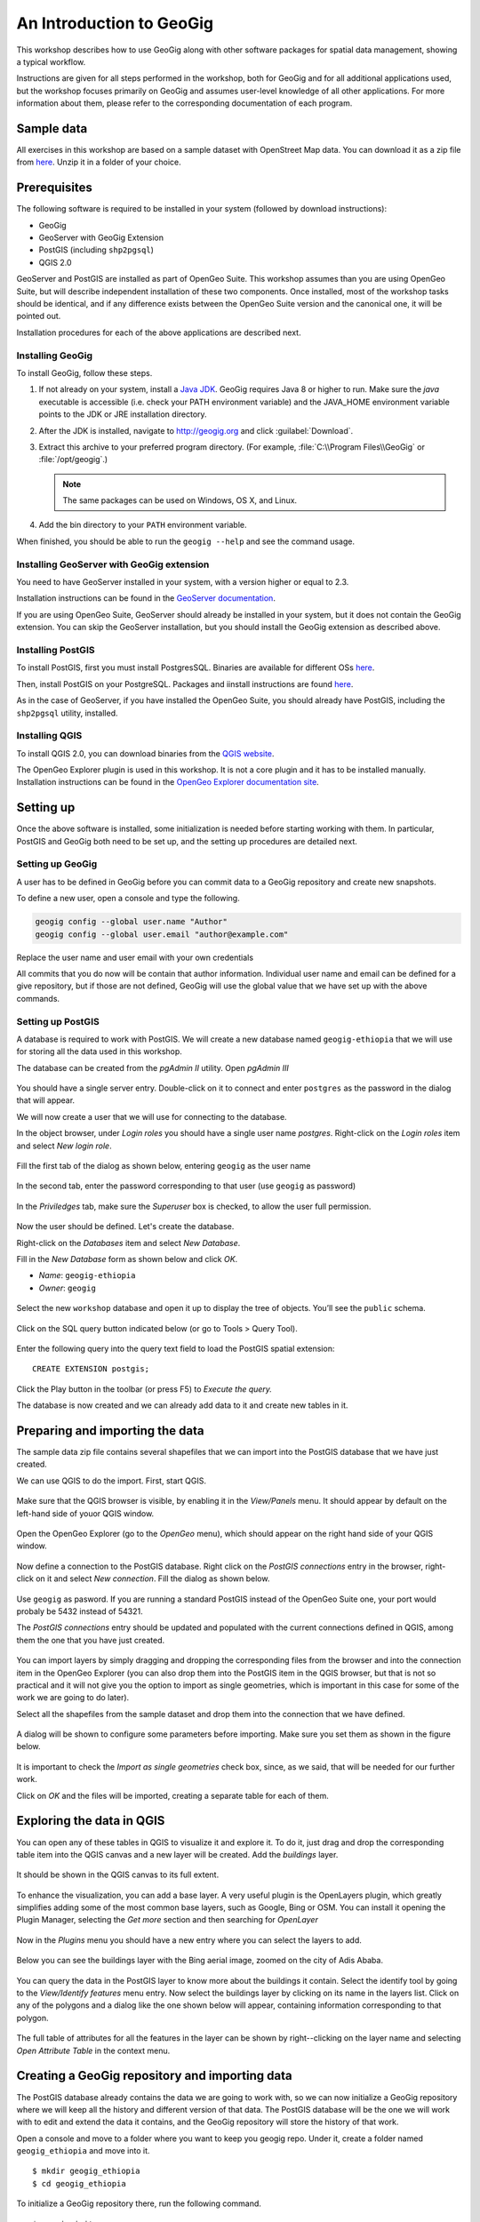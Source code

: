 An Introduction to GeoGig
##############################

This workshop describes how to use GeoGig along with other software packages for spatial data management, showing a typical workflow.

Instructions are given for all steps performed in the workshop, both for GeoGig and for all additional applications used, but the workshop focuses primarily on GeoGig and assumes user-level knowledge of all other applications. For more information about them, please refer to the corresponding documentation of each program.

Sample data
*************

All exercises in this workshop are based on a sample dataset with OpenStreet Map data. You can download it as a zip file from `here <http://download.geofabrik.de/africa/ethiopia-latest.shp.zip>`_. Unzip it in a folder of your choice.

Prerequisites
***************

The following software is required to be installed in your system (followed by download instructions):

- GeoGig
- GeoServer with GeoGig Extension
- PostGIS (including ``shp2pgsql``)
- QGIS 2.0

GeoServer and PostGIS are installed as part of OpenGeo Suite. This workshop assumes than you are using OpenGeo Suite, but will describe independent installation of these two components. Once installed, most of the workshop tasks should be identical, and if any difference exists between the OpenGeo Suite version and the canonical one, it will be pointed out.

Installation procedures for each of the above applications are described next.

Installing GeoGig
------------------

To install GeoGig, follow these steps.

#. If not already on your system, install a `Java JDK <http://www.oracle.com/technetwork/java/javase/downloads/jdk7-downloads-1880260.html>`_. GeoGig requires Java 8 or higher to run. Make sure the `java` executable is accessible (i.e. check your PATH environment variable) and the JAVA_HOME environment variable points to the JDK or JRE installation directory.

#. After the JDK is installed, navigate to http://geogig.org and click :guilabel:`Download`.

#. Extract this archive to your preferred program directory. (For example, :file:`C:\\Program Files\\GeoGig` or :file:`/opt/geogig`.)

   .. note:: The same packages can be used on Windows, OS X, and Linux.

#. Add the bin directory to your ``PATH`` environment variable.

When finished, you should be able to run the ``geogig --help`` and see the command usage.

Installing GeoServer with GeoGig extension
--------------------------------------------

You need to have GeoServer installed in your system, with a version higher or equal to 2.3.

Installation instructions can be found in the `GeoServer documentation <http://docs.geoserver.org/stable/en/user/installation/index.html>`_.

.. todo:: installing geogig extension


If you are using OpenGeo Suite, GeoServer should already be installed in your system, but it does not contain the GeoGig extension. You can skip the GeoServer installation, but you should install the GeoGig extension as described above.



Installing PostGIS
--------------------

To install PostGIS, first you must install PostgresSQL. Binaries are available for different OSs `here <http://www.postgresql.org/download/>`_.

Then, install PostGIS on your PostgreSQL. Packages and iinstall instructions are found `here <http://postgis.net/install>`_.

As in the case of GeoServer, if you have installed the OpenGeo Suite, you should already have PostGIS, including the ``shp2pgsql`` utility, installed.

Installing QGIS
----------------

To install QGIS 2.0, you can download binaries from the `QGIS website <http://www.qgis.org/en/site/forusers/download.html>`_.

.. todo: mention problem with gdal versions in linux?

The OpenGeo Explorer plugin is used in this workshop. It is not a core plugin and it has to be installed manually. Installation instructions can be found in the `OpenGeo Explorer documentation site <http://qgis.opengeo.org/static/docs/intro.html>`_.

Setting up
***********

Once the above software is installed, some initialization is needed before starting working with them. In particular, PostGIS and GeoGig both need to be set up, and the setting up procedures are detailed next.

Setting up GeoGig
------------------

A user has to be defined in GeoGig before you can commit data to a GeoGig repository and create new snapshots.

To define a new user, open a console and type the following.

.. code-block:: console

   geogig config --global user.name "Author"
   geogig config --global user.email "author@example.com"


Replace the user name and user email with your own credentials

All commits that you do now will be contain that author information. Individual user name and email can be defined for a give repository, but if those are not defined, GeoGig will use the global value that we have set up with the above commands.

Setting up PostGIS
--------------------

A database is required to work with PostGIS. We will create a new database named ``geogig-ethiopia`` that we will use for storing all the data used in this workshop.

The database can be created from the *pgAdmin II* utility. Open *pgAdmin III*

.. figure:: ../img/pgadmin.png

You should have a single server entry. Double-click on it to connect and enter ``postgres`` as the password in the dialog that will appear.

We will now create a user that we will use for connecting to the database.

In the object browser, under *Login roles* you should have a single user name *postgres*. Right-click on the *Login roles* item and select *New login role*.


.. figure:: ../img/new_role.png

Fill the first tab of the dialog as shown below, entering ``geogig`` as the user name

.. figure:: ../img/create_role.png

In the second tab, enter the password corresponding to that user (use ``geogig`` as password)


.. figure:: ../img/create_role2.png

In the *Priviledges* tab, make sure the *Superuser* box is checked, to allow the user full permission.

.. figure:: ../img/create_role3.png

Now the user should be defined. Let's create the database.

Right-click on the *Databases* item and select *New Database*.

Fill in the *New Database* form as shown below and click *OK*.

- *Name*: ``geogig-ethiopia``
- *Owner*: ``geogig``

.. figure:: ../img/create_pg_database.png

Select the new ``workshop`` database and open it up to display the tree of objects. You’ll see the ``public`` schema.

.. figure:: ../img/workshop_db.png

Click on the SQL query button indicated below (or go to Tools > Query Tool).

.. figure:: ../img/sql_query.png

Enter the following query into the query text field to load the PostGIS spatial extension:

::

    CREATE EXTENSION postgis;

Click the Play button in the toolbar (or press F5) to *Execute the query.*


The database is now created and we can already add data to it and create new tables in it.

Preparing and importing the data
**********************************

The sample data zip file contains several shapefiles that we can import into the PostGIS database that we have just created.

We can use QGIS to do the import. First, start QGIS.

.. figure:: ../img/qgis.png

Make sure that the QGIS browser is visible, by enabling it in the *View/Panels* menu. It should appear by default on the left-hand side of youor QGIS window.

.. figure:: ../img/qgis_browser.png

Open the OpenGeo Explorer (go to the *OpenGeo* menu), which should appear on the right hand side of your QGIS window.

.. figure:: ../img/opengeo_explorer.png

Now define a connection to the PostGIS database. Right click on the *PostGIS connections* entry in the browser, right-click on it and select *New connection*. Fill the dialog as shown below.

.. figure:: ../img/new_connection.png

Use ``geogig`` as pasword. If you are running a standard PostGIS instead of the OpenGeo Suite one, your port would probaly be 5432 instead of 54321.

The *PostGIS connections* entry should be updated and populated with the current connections defined in QGIS, among them the one that you have just created.

.. figure:: ../img/geogig_db_connections.png

You can import layers by simply dragging and dropping the corresponding files from the browser and into the connection item in the OpenGeo Explorer (you can also drop them into the PostGIS item in the QGIS browser, but that is not so practical and it will not give you the option to import as single geometries, which is important in this case for some of the work we are going to do later).

Select all the shapefiles from the sample dataset and drop them into the connection that we have defined.

.. figure:: ../img/drag_drop_files.png

A dialog will be shown to configure some parameters before importing. Make sure you set them as shown in the figure below.

.. figure:: ../img/import_pg_dialog.png

It is important to check the *Import as single geometries* check box, since, as we said, that will be needed for our further work.

Click on *OK* and the files will be imported, creating a separate table for each of them.

.. figure:: ../img/geogig_db_with_tables.png

Exploring the data in QGIS
***************************

You can open any of these tables in QGIS to visualize it and explore it. To do it, just drag and drop the corresponding table item into the QGIS canvas and a new layer will be created. Add the *buildings* layer.

.. figure:: ../img/drag_layer_to_canvas.png

It should be shown in the QGIS canvas to its full extent.

.. figure:: ../img/buildings_layer.png

To enhance the visualization, you can add a base layer. A very useful plugin is the OpenLayers plugin, which greatly simplifies adding some of the most common base layers, such as Google, Bing or OSM. You can install it opening the Plugin Manager, selecting the *Get more* section and then searching for *OpenLayer*

.. figure:: ../img/install_ol.png

Now in the *Plugins* menu you should have a new entry where you can select the layers to add.

.. figure:: ../img/openlayers.png

Below you can see the buildings layer with the Bing aerial image, zoomed on the city of Adis Ababa.

.. figure:: ../img/bing_buildings.png

You can query the data in the PostGIS layer to know more about the buildings it contain. Select the identify tool by going to the *View/Identify features* menu entry. Now select the buildings layer by clicking on its name in the layers list. Click on any of the polygons and a dialog like the one shown below will appear, containing information corresponding to that polygon.

.. figure:: ../img/identify.png

The full table of attributes for all the features in the layer can be shown by right--clicking on the layer name and selecting *Open Attribute Table* in the context menu.

.. figure:: ../img/attribute_table.png


Creating a GeoGig repository and importing data
*************************************************

The PostGIS database already contains the data we are going to work with, so we can now initialize a GeoGig repository where we will keep all the history and different version of that data. The PostGIS database will be the one we will work with to edit and extend the data it contains, and the GeoGig repository will store the history of that work.

Open a console and move to a folder where you want to keep you geogig repo. Under it, create a folder named ``geogig_ethiopia`` and move into it.

::

    $ mkdir geogig_ethiopia
    $ cd geogig_ethiopia

To initialize a GeoGig repository there, run the following command.

::

    $ geogig init
    Initialized empty GeoGig repository in [parent_folder]\geogig_ethiopia\.geogig

If you look at the content of the folder now, you will see that a folder named ``.geogig`` has been created. That is where all the data of the repository will be stored.

To import the data from the PostGIS database, run the following commands:


::

    $ geogig pg import --database geogig_ethiopia --port 54321 --user geogig --password geogig --all

This tells GeoGig that you want all tables in the geogig database, and uses the credentials of the ``geogig`` user that we created to connect to the database. For each table in the PostGIS database, it will create a new tree in the repository.

Once imported, the data will be in the so called *working tree*. It is not yet stored in the repository database and it does not constitute a version of the data, but you can see that there are changes in the working tree by running the ``status`` command.

::

    $ geogig status

    # On branch master
    # Changes not staged for commit:
    #   (use "geogig add <path/to/fid>..." to update what will be committed
    #   (use "geogig checkout -- <path/to/fid>..." to discard changes in working directory
    #
    #      added  points
    #      added  points/127
    #      added  points/2077
    #      added  points/695
    #      added  points/525
    #      added  points/1532
    #      added  points/1551
    #      added  points/2414
    #      added  points/1931
    [...]
    #      added  points/1598
    # 92043 total.

There are 92043 new features in the working tree. To see how they are organized in the working tree, use the ``ls`` command

::

    $ geogig ls
    Root tree/
        points/
        landuse/
        waterways/
        railways/
        natural/
        buildings/
        places/
        roads/

Each one of the trees above correspond to one of the tables that have been imported.

Creating a new snapshot in the repository
******************************************

You can add the feature in the working tree to the staging area by using the ``add`` command. From there, they are ready to be used to create a new version.

::

    $ geogig add
    Staging changes...
    100%
    92035 features and 8 trees staged for commit
    0 features and 0 trees not staged for commit


Creating a new snapshot is done with the ``commit`` command. Enter the following in the console.

::

    $geogig commit -m "Initial add"
    [fc9e9e6d97e979293a028857d275eef31e8a0ce5] Initial add
    Committed, counting objects...92035 features added, 0 changed, 0 deleted.

The new version is now created and is identified with the "Initial add" message.

Examining the log
*****************

You can explore the repository history using the ``log`` command.

::

    $ geogig log
    Commit:  fc9e9e6d97e979293a028857d275eef31e8a0ce5
    Author:  volaya <volaya@boundlessgeo.com>
    Date:    (9 minutes ago) 2013-10-31 10:57:02 +0100
    Subject: Initial add

Right now, there is only one commit, but as we work on our data and create new snapshot, we will be adding more. Notice that each commit has a message that you define when running the ``commit`` command, but it is also identified with a unique 40-character string ((``fc9e9e6d97e979293a028857d275eef31e8a0ce5`` in the example above but you will not have the same one, since it is computed based on the properties of the commit such as the commit date, which will be different in your case) . You can use these string to refer to all kinds of elements in a GeoGig repository, since all of them have one of such identifiers. We will see examples of that later on.


Editing the PostGIS data in QGIS
**********************************

We can now go back to QGIS and work on our data.

Make sure you have the *building* layer opened in QGIS, based on a connection to the ``buildings`` table in the ``geogig_ethiopia`` database.

The Bing image that we have added as base layer shows some building that are not digitized and included in the *buildings* vector layer. We will digitize one of them and then create a new snapshot in the GeoGig repository with the updated data.

Open the attributes table of the *buildings* layer and locate the feature with the identifier ``10011`` (features are ordered by ID by default). Select the corresponding row and then click on the *Zoom map to the selected rows* button. This will zoom your view to an area where there is a large building that is missing in the *buildings* layer and we can digitize.

.. figure:: ../img/10011.png

You can zoom out one level to see it more clearly.

.. figure:: ../img/to_digitize.png

Right click on the layer name in the layers list and select *Toggle editing*. This will put the layer in edit mode so you can add new features, delete them, or edit them.

Select *Add feature* from the *Edit* menu.

.. figure:: ../img/add_feature.png

Now you can click on the canvas to add points to delineate the building that we want to digitize. Once you have entered all the points, right-click to finish editing the geometry. A dialog will appear where you should enter the attributes corresponding to the new feature you are adding.

.. figure:: ../img/new_feature_attributes.png

Since we do not know the ``osm_id``, you can leave that field blank. The expression in the first field will assign a correlative id to the feature based on the id's used by the other features in the layer. Click on *OK* and the new feature will be added.

That feature is still only in the editing buffer and hasn't been stored in the database that contains the layer data. To store the changes, right-click on the layer name and select *Toggle editing* again. QGIS will ask you if you want to save your edits.

.. figure:: ../img/save_edits.png

Click on *Yes* and your PostGIS database will be updated.



Commit changes from PostGIS to GeoGig repository
*************************************************

The database now contains different data to the one that we imported into GeoGig and used to create the first snapshot. We can create a new snapshot by re-importing the modified database and following a process similar to the one we followed for the first import.

First, import the data by entering the following command in the console.

::

    $ geogig pg import --database geogig_ethiopia --user geogig --password geogig --table buildings --port 54321
    Importing from database geogig_ethiopia

    Importing buildings        (1/1)...
    100%
    Import successful.

We have only modified the *buildings* table, so there is no need to re-import the rest of the tables. The ``--all`` argument has been replaced by ``--table buildings`` to indicate that we only want to import the *buildings* table.

We can check that the imported table is different from the one in the repository by running the ``status`` command.

::

    $ geogig status
    # On branch master
    # Changes not staged for commit:
    #   (use "geogig add <path/to/fid>..." to update what will be committed
    #   (use "geogig checkout -- <path/to/fid>..." to discard changes in working directory
    #
    #      added  buildings/12976
    # 1 total.

It reports that a new feature has been added.

To put that new feature in the staging area, run the ``add`` command.

::

    $ geogig add
    Counting unstaged elements...1
    Staging changes...
    100%
    1 features and 0 trees staged for commit
    0 features and 0 trees not staged for commit

And then use the ``commit`` command to create a new snapshot.
::

    $ geogig commit -m "Added building"
    100%
    [c1a072734c9de17dc98dfec74d8ce169b94b90c2] Added buildings
    Committed, counting objects...1 features added, 0 changed, 0 deleted.


Inspecting the log and the differences between snapshots
********************************************************

The history of the repository now contains two different snapshots. The output of the ``log`` command will now show something like this:

::

    $ geogig log
    Commit:  c1a072734c9de17dc98dfec74d8ce169b94b90c2
    Author:  volaya <volaya@boundlessgeo.com>
    Date:    (1 minutes ago) 2013-10-31 11:45:07 +0100
    Subject: Added building

    Commit:  fc9e9e6d97e979293a028857d275eef31e8a0ce5
    Author:  volaya <volaya@boundlessgeo.com>
    Date:    (49 minutes ago) 2013-10-31 10:57:02 +0100
    Subject: Initial add

The differences between any two commits can be inspected using the ``diff`` command and passing the identifiers of those commits. To see the difference between the two commits in out GeoGig repository, enter the following command in the console.

::

    $ geogig diff fc9e9e6d97e979293a028857d275eef31e8a0ce5 c1a072734c9de17dc98dfec74d8ce169b94b90c2
    000000... 9efbde... 000000... e0c8d1...   A  buildings/12976
    geom    MULTIPOLYGON (((38.7636514300226 9.059704893617495, 38.764011782062425 9.059795013128007, 38.764053901132016 9.059554694383088, 38.7639837026827 9.059543140593222, 38.76399774237257 9.05946226405379, 38.763838625887445 9.059432224191653, 38.76382692614589 9.05950154694665, 38.76368652924725 9.059471507087796, 38.7636514300226 9.059704893617495)))
    osm_id
    name
    type


It reports that this commit introduced a new feature (``building/12976``) with the above attributes (which are empty except for the geometry, itself, since we did not specify them).

There is no need to use the full identifiers of the commits. You can abbreviate them, e.g. using the first five digits, as in the next example.

::

    $ geogig diff fc9e9 c1a07

If there is ambiguity and any of those shortened identifiers cannot be resolved to one and only one full identifier, GeoGig will tell you to enter a more detailed identifier.

The first identifier is the original version, while the second is the final version. Reversing them will give you the opposite difference.

::

    $ geogig diff c1a07 fc9e9
    9efbde... 000000... e0c8d1... 000000...   R  buildings/12976

Removals (``R``) are not detailed as in the case of additions (``A``). Only the name of the removed feature is shown.

GeoGig support several syntaxes to specify the commits you want to compare with the ``diff`` command or any other command that takes a commit as input. The next line will produce the same output as the one using the full identifiers.

::

    $ geogig diff HEAD~1 HEAD

``HEAD`` refers to the current last commit in the history, while ``HEAD~1`` refers to its parent (the previous commit). This line will compare the two last commits, without having to know their identifiers.



Cloning the repo from the filesystem
*************************************

One of the most important features of GeoGig is that data can be synchronized between repositories, so you can have several of them versioning the same data and share the changes made in each them with the other repositories.

You can create a new local copy of your repository by running the ``clone``. Move to the parent directory of your repository folder and enter this in the console:

::

    $geogig clone ./geogig-ethiopia geogig-ethiopia-clone
    Cloning into 'geogig-ethiopia-clone'...
    100%
    Done.

Now you should have two folders, ``geogig-ethiopia`` and ``geogig-ethiopia-clone``, each of them corresponding to a GeoGig repository. If you change your current directory to one of them, the geogig commands that you run will apply to the repository contained in that folder.

Right now, both repositories are identical. You can check that by moving into the ``geogig-ethiopia-clone`` folder and inspecting the log of the GeoGig repository it contains.

::

    $ cd geogig-ethiopia-clone
    $ geogig log
    Commit:  c1a072734c9de17dc98dfec74d8ce169b94b90c2
    Author:  volaya <volaya@boundlessgeo.com>
    Date:    (1 minutes ago) 2013-10-31 11:45:07 +0100
    Subject: Added building

    Commit:  fc9e9e6d97e979293a028857d275eef31e8a0ce5
    Author:  volaya <volaya@boundlessgeo.com>
    Date:    (49 minutes ago) 2013-10-31 10:57:02 +0100
    Subject: Initial add

We will add more snapshots to the original repository and then see how to synchronize with the cloned one, so the cloned one gets the changes that we have introduced in the original repository.


Making more edits to the PostGIS database
********************************************

Go back to QGIS and make some more edits. You can add a new building from the ones that are not in yet digitized. Also, let's make a modification so we can later see how GeoGig handles that kind of edits. The feature with the id ``8868`` represents and administrative building, but its ``type`` attribute is ``NULL``. Correct that by entering ``administrative`` in the corresponding cell in the attribute table. When the layer is in edit mode you can edit table cells by double--clicking on them.

Save the changes to the PostGIS database as it has already been explained.


Committing edits to original GeoGig Repo
*****************************************

Go to the console and create a new version by importing, adding and committing your changes. Make sure you are under the ``geogig-ethiopia`` folder, so you are committing to the original repository, not the cloned one.

The commands are the same one that we used for creating our second commit, except for the commit message.

::

    $ geogig pg import --database geogig_ethiopia --user geogig --password geogig --table buildings --port 54321
    $ geogig add
    $ geogig commit -m "Added more buildings and corrected missing field value"

The differences between the two last commits now look like this.

::

    $ geogig diff HEAD~1 HEAD
    9efbde... 9efbde... 546e31... 62c2e8...   M  buildings/8868
    type: [MISSING] -> administrative

    000000... 9efbde... 000000... cacef3...   A  buildings/12977
    geom    MULTIPOLYGON (((38.75429818070351 9.061127964604221, 38.75435886071902 9.060998131885604, 38.7545105607578 9.061028093286371, 38.754490334085965 9.061147938864453, 38.75429818070351 9.061127964604221)))
    osm_id
    name
    type

It shows the modifications done to the attributes of a existing feature and the description of a newly added feature.

Pulling changes into the cloned repository
*******************************************

If you move to the ``geogig-ethiopia`` folder and see the log of the repository, you will see that the last commit that we made is not here. Repositories are independent and the changes were only committed to the original repository. However, we can bring those changes to the cloned repository by using the ``pull`` command.

::

    $ geogig pull
    100%
    From [parentfolder]/geogig_ethiopia/
       c1a0727..82c4634     master -> refs/heads/master
    Features Added: 1 Removed: 0 Modified: 1

If you now run the ``log`` command you will see that there are 3 commits in the cloned repository and it has the same history as the original.

Running the ``diff`` command will also produce the same result as in the original repository.

You can pull changes from any repository that versions the same data. In that case, you should tell the ``pull`` command how to find that repository. In this case, however, we are pulling from the default parent repository, which is the original. When a repository is cloned, GeoGig saves a reference to the original repository, which the pull command defaults to in the case that no repository is specified.


Expose Clone with Webservices using GeoServer
**********************************************

Add the clone as a remote to the original repo:

.. code::

 geogig remote add clone http://localhost:8080/geoserver/geogig/opengeo:ethiopia

Make more Edits against PostGIS in QGIS:

#. Start an editing session
#. Add new features
#. Modify existing features
#. Modify existing attributes
#. End editing session and save

Import Edits to original repo:

.. code::

 geogig pg import
 geogig add
 geogig commit -m "More building changes"


Push edits to clone via remote API
***********************************

    To pass changes from one repository, you can use the ``pull`` command as we have already seen, or you can *send* changes to a remote repository with the push command. Let's see how to move the latest changes in the original repository to the clone repository.

    The original repository doesn't know anything about the clone, so you have to add a reference to it using the ``remote add`` command.

::

    $ geogig remote add cloned http://localhost:8080/geoserver/geogig/opengeo:ethiopia

You can check that the remote reference has been added by listing all available remotes.

::

    $ geogig remote list -v
    clone http://localhost:8080/geoserver/geogig/opengeo:ethiopia (fetch)
    clone http://localhost:8080/geoserver/geogig/opengeo:ethiopia (push)
